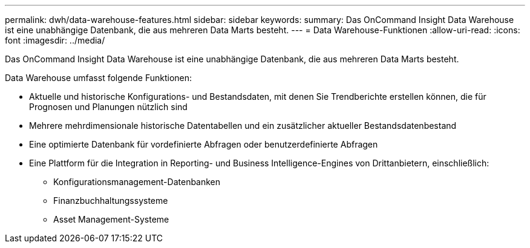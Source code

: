 ---
permalink: dwh/data-warehouse-features.html 
sidebar: sidebar 
keywords:  
summary: Das OnCommand Insight Data Warehouse ist eine unabhängige Datenbank, die aus mehreren Data Marts besteht. 
---
= Data Warehouse-Funktionen
:allow-uri-read: 
:icons: font
:imagesdir: ../media/


[role="lead"]
Das OnCommand Insight Data Warehouse ist eine unabhängige Datenbank, die aus mehreren Data Marts besteht.

Data Warehouse umfasst folgende Funktionen:

* Aktuelle und historische Konfigurations- und Bestandsdaten, mit denen Sie Trendberichte erstellen können, die für Prognosen und Planungen nützlich sind
* Mehrere mehrdimensionale historische Datentabellen und ein zusätzlicher aktueller Bestandsdatenbestand
* Eine optimierte Datenbank für vordefinierte Abfragen oder benutzerdefinierte Abfragen
* Eine Plattform für die Integration in Reporting- und Business Intelligence-Engines von Drittanbietern, einschließlich:
+
** Konfigurationsmanagement-Datenbanken
** Finanzbuchhaltungssysteme
** Asset Management-Systeme



